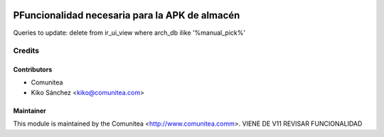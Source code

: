 .. image:: https://img.shields.io/badge/licence-AGPL--3-blue.svg
   :target: http://www.gnu.org/licenses/agpl-3.0-standalone.html
   :alt: License: AGPL-3

===============================================
PFuncionalidad necesaria para la APK de almacén
===============================================

Queries to update:
delete from ir_ui_view where arch_db ilike '%manual_pick%'


Credits
=======

Contributors
------------
* Comunitea
* Kiko Sánchez <kiko@comunitea.com>

Maintainer
----------

This module is maintained by the Comunitea <http://www.comunitea.comm>.
VIENE DE V11 REVISAR FUNCIONALIDAD
